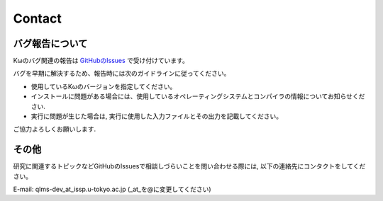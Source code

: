 Contact
=======

バグ報告について
*****************

Kωのバグ関連の報告は `GitHubのIssues <https://github.com/issp-center-dev/Komega/issues>`_ で受け付けています。

バグを早期に解決するため、報告時には次のガイドラインに従ってください。

- 使用しているKωのバージョンを指定してください。
- インストールに問題がある場合には、使用しているオペレーティングシステムとコンパイラの情報についてお知らせください.
- 実行に問題が生じた場合は, 実行に使用した入力ファイルとその出力を記載してください。

ご協力よろしくお願いします.

その他
**************
研究に関連するトピックなどGitHubのIssuesで相談しづらいことを問い合わせる際には, 以下の連絡先にコンタクトをしてください。

E-mail: qlms-dev_at_issp.u-tokyo.ac.jp (_at_を@に変更してください)
